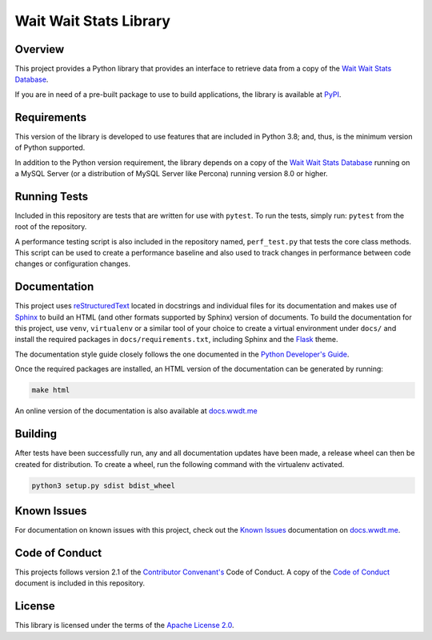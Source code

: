 ***********************
Wait Wait Stats Library
***********************

Overview
========

This project provides a Python library that provides an interface to
retrieve data from a copy of the `Wait Wait Stats Database`_.

If you are in need of a pre-built package to use to build applications, the
library is available at `PyPI`_.

Requirements
============

This version of the library is developed to use features that are included
in Python 3.8; and, thus, is the minimum version of Python supported.

In addition to the Python version requirement, the library depends on a copy
of the `Wait Wait Stats Database`_ running on a MySQL Server (or a distribution
of MySQL Server like Percona) running version 8.0 or higher.

Running Tests
=============

Included in this repository are tests that are written for use with ``pytest``.
To run the tests, simply run: ``pytest`` from the root of the repository.

A performance testing script is also included in the repository named,
``perf_test.py`` that tests the core class methods. This script can be used
to create a performance baseline and also used to track changes in performance
between code changes or configuration changes.

Documentation
=============

This project uses `reStructuredText`_ located in docstrings and individual
files for its documentation and makes use of `Sphinx`_ to build an HTML
(and other formats supported by Sphinx) version of documents. To build the
documentation for this project, use ``venv``, ``virtualenv`` or a similar tool
of your choice to create a virtual environment under ``docs/`` and install the
required packages in ``docs/requirements.txt``, including Sphinx and the
`Flask`_ theme.

The documentation style guide closely follows the one documented in the
`Python Developer's Guide`_.

Once the required packages are installed, an HTML version of the documentation
can be generated by running:

.. code-block:: shell

    make html

An online version of the documentation is also available at `docs.wwdt.me`_

Building
========

After tests have been successfully run, any and all documentation updates have
been made, a release wheel can then be created for distribution. To create a
wheel, run the following command with the virtualenv activated.

.. code-block:: bash

    python3 setup.py sdist bdist_wheel

Known Issues
============

For documentation on known issues with this project, check out the
`Known Issues`_ documentation on `docs.wwdt.me`_.


.. _PyPI: https://pypi.org/project/wwdtm/
.. _reStructuredText: https://docutils.sourceforge.io/rst.html
.. _Sphinx: https://www.sphinx-doc.org/en/master/
.. _Flask: https://flask.palletsprojects.com/
.. _Python Developer's Guide: https://devguide.python.org/documenting/#style-guide
.. _docs.wwdt.me: https://docs.wwdt.me/
.. _Known Issues: https://docs.wwdt.me/known_issues.html

Code of Conduct
===============

This projects follows version 2.1 of the `Contributor Convenant's`_ Code of
Conduct. A copy of the `Code of Conduct`_ document is included in this
repository.

.. _Contributor Convenant's: https://www.contributor-covenant.org/
.. _Code of Conduct: https://github.com/questionlp/wwdtm/blob/main/CODE_OF_CONDUCT.md

License
=======

This library is licensed under the terms of the `Apache License 2.0`_.

.. _Wait Wait Stats Database: https://github.com/questionlp/wwdtm_database
.. _Apache License 2.0: https://github.com/questionlp/wwdtm/blob/main/LICENSE
